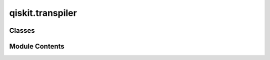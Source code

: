 qiskit.transpiler
=================

.. py:module:: qiskit.transpiler

.. autoapi-nested-parse::

   Qamomile to Qiskit Transpiler Module

   This module provides functionality to convert Qamomile quantum circuits, operators,
   and measurement results to their Qiskit equivalents. It includes a QiskitTranspiler
   class that implements the QuantumSDKTranspiler interface for Qiskit compatibility.

   Key features:
   - Convert Qamomile quantum circuits to Qiskit quantum circuits
   - Convert Qamomile Hamiltonians to Qiskit SparsePauliOp
   - Convert Qiskit measurement results to Qamomile BitsSampleSet

   Usage:
       from qamomile.qiskit.transpiler import QiskitTranspiler

       transpiler = QiskitTranspiler()
       qiskit_circuit = transpiler.transpile_circuit(qamomile_circuit)
       qiskit_hamiltonian = transpiler.transpile_hamiltonian(qamomile_hamiltonian)
       qamomile_results = transpiler.convert_result(qiskit_results)

   Note: This module requires both Qamomile and Qiskit to be installed.



Classes
-------

.. autoapisummary::

   qiskit.transpiler.QiskitTranspiler


Module Contents
---------------

.. py:class:: QiskitTranspiler

   Bases: :py:obj:`qamomile.core.transpiler.QuantumSDKTranspiler`\ [\ :py:obj:`qiskit.primitives.BitArray`\ ]


   Transpiler class for converting between Qamomile and Qiskit quantum objects.

   This class implements the QuantumSDKTranspiler interface for Qiskit compatibility,
   providing methods to convert circuits, Hamiltonians, and measurement results.


   .. py:method:: transpile_circuit(qamomile_circuit: qamomile.core.circuit.QuantumCircuit) -> qiskit.QuantumCircuit

      Convert a Qamomile quantum circuit to a Qiskit quantum circuit.

      :param qamomile_circuit: The Qamomile quantum circuit to convert.
      :type qamomile_circuit: qm_c.QuantumCircuit

      :returns: The converted Qiskit quantum circuit.
      :rtype: qiskit.QuantumCircuit

      :raises QamomileQiskitConverterError: If there's an error during conversion.



   .. py:method:: convert_result(result: qiskit.primitives.BitArray) -> qamomile.core.bitssample.BitsSampleSet

      Convert Qiskit measurement results to Qamomile BitsSampleSet.

      :param result: Qiskit measurement results.
      :type result: qk_primitives.BitArray

      :returns: Converted Qamomile BitsSampleSet.
      :rtype: qm.BitsSampleSet



   .. py:method:: transpile_hamiltonian(operator: qamomile.core.operator.Hamiltonian) -> qiskit.quantum_info.SparsePauliOp

      Convert a Qamomile Hamiltonian to a Qiskit SparsePauliOp.

      :param operator: The Qamomile Hamiltonian to convert.
      :type operator: qm_o.Hamiltonian

      :returns: The converted Qiskit SparsePauliOp.
      :rtype: qk_ope.SparsePauliOp

      :raises NotImplementedError: If an unsupported Pauli operator is encountered.



